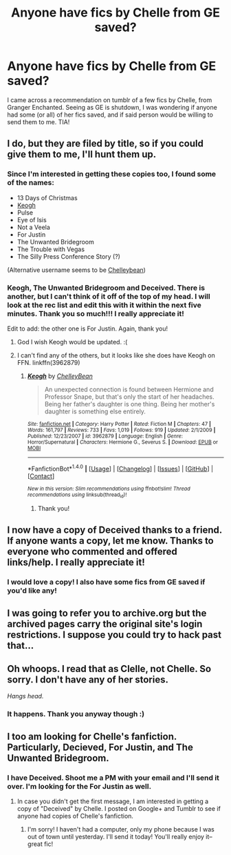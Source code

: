 #+TITLE: Anyone have fics by Chelle from GE saved?

* Anyone have fics by Chelle from GE saved?
:PROPERTIES:
:Author: mulbr
:Score: 5
:DateUnix: 1487620958.0
:DateShort: 2017-Feb-20
:FlairText: Request
:END:
I came across a recommendation on tumblr of a few fics by Chelle, from Granger Enchanted. Seeing as GE is shutdown, I was wondering if anyone had some (or all) of her fics saved, and if said person would be willing to send them to me. TIA!


** I do, but they are filed by title, so if you could give them to me, I'll hunt them up.
:PROPERTIES:
:Author: VorpalPlayer
:Score: 3
:DateUnix: 1487630334.0
:DateShort: 2017-Feb-21
:END:

*** Since I'm interested in getting these copies too, I found some of the names:

- 13 Days of Christmas
- [[https://www.fanfiction.net/s/3962879/1/Keogh][Keogh]]
- Pulse
- Eye of Isis
- Not a Veela
- For Justin
- The Unwanted Bridegroom
- The Trouble with Vegas
- The Silly Press Conference Story (?)

(Alternative username seems to be [[https://www.fanfiction.net/u/223901/ChelleyBean][Chelleybean]])
:PROPERTIES:
:Author: inimically
:Score: 2
:DateUnix: 1487631995.0
:DateShort: 2017-Feb-21
:END:


*** Keogh, The Unwanted Bridegroom and Deceived. There is another, but I can't think of it off of the top of my head. I will look at the rec list and edit this with it within the next five minutes. Thank you so much!!! I really appreciate it!

Edit to add: the other one is For Justin. Again, thank you!
:PROPERTIES:
:Author: mulbr
:Score: 1
:DateUnix: 1487634090.0
:DateShort: 2017-Feb-21
:END:

**** God I wish Keogh would be updated. :(
:PROPERTIES:
:Author: TraceyThomas86
:Score: 3
:DateUnix: 1487691196.0
:DateShort: 2017-Feb-21
:END:


**** I can't find any of the others, but it looks like she does have Keogh on FFN. linkffn(3962879)
:PROPERTIES:
:Author: menatarms19
:Score: 2
:DateUnix: 1487654843.0
:DateShort: 2017-Feb-21
:END:

***** [[http://www.fanfiction.net/s/3962879/1/][*/Keogh/*]] by [[https://www.fanfiction.net/u/223901/ChelleyBean][/ChelleyBean/]]

#+begin_quote
  An unexpected connection is found between Hermione and Professor Snape, but that's only the start of her headaches. Being her father's daughter is one thing. Being her mother's daughter is something else entirely.
#+end_quote

^{/Site/: [[http://www.fanfiction.net/][fanfiction.net]] *|* /Category/: Harry Potter *|* /Rated/: Fiction M *|* /Chapters/: 47 *|* /Words/: 161,797 *|* /Reviews/: 733 *|* /Favs/: 1,019 *|* /Follows/: 919 *|* /Updated/: 2/1/2009 *|* /Published/: 12/23/2007 *|* /id/: 3962879 *|* /Language/: English *|* /Genre/: Horror/Supernatural *|* /Characters/: Hermione G., Severus S. *|* /Download/: [[http://www.ff2ebook.com/old/ffn-bot/index.php?id=3962879&source=ff&filetype=epub][EPUB]] or [[http://www.ff2ebook.com/old/ffn-bot/index.php?id=3962879&source=ff&filetype=mobi][MOBI]]}

--------------

*FanfictionBot*^{1.4.0} *|* [[[https://github.com/tusing/reddit-ffn-bot/wiki/Usage][Usage]]] | [[[https://github.com/tusing/reddit-ffn-bot/wiki/Changelog][Changelog]]] | [[[https://github.com/tusing/reddit-ffn-bot/issues/][Issues]]] | [[[https://github.com/tusing/reddit-ffn-bot/][GitHub]]] | [[[https://www.reddit.com/message/compose?to=tusing][Contact]]]

^{/New in this version: Slim recommendations using/ ffnbot!slim! /Thread recommendations using/ linksub(thread_id)!}
:PROPERTIES:
:Author: FanfictionBot
:Score: 1
:DateUnix: 1487654851.0
:DateShort: 2017-Feb-21
:END:

****** Thank you!
:PROPERTIES:
:Author: mulbr
:Score: 1
:DateUnix: 1487698290.0
:DateShort: 2017-Feb-21
:END:


** I now have a copy of Deceived thanks to a friend. If anyone wants a copy, let me know. Thanks to everyone who commented and offered links/help. I really appreciate it!
:PROPERTIES:
:Author: mulbr
:Score: 3
:DateUnix: 1487698457.0
:DateShort: 2017-Feb-21
:END:

*** I would love a copy! I also have some fics from GE saved if you'd like any!
:PROPERTIES:
:Author: kapinirvana
:Score: 1
:DateUnix: 1493808281.0
:DateShort: 2017-May-03
:END:


** I was going to refer you to archive.org but the archived pages carry the original site's login restrictions. I suppose you could try to hack past that...
:PROPERTIES:
:Author: Huntrrz
:Score: 2
:DateUnix: 1487640627.0
:DateShort: 2017-Feb-21
:END:


** Oh whoops. I read that as Clelle, not Chelle. So sorry. I don't have any of her stories.

/Hangs head./
:PROPERTIES:
:Author: VorpalPlayer
:Score: 1
:DateUnix: 1487637664.0
:DateShort: 2017-Feb-21
:END:

*** It happens. Thank you anyway though :)
:PROPERTIES:
:Author: mulbr
:Score: 1
:DateUnix: 1487637802.0
:DateShort: 2017-Feb-21
:END:


** I too am looking for Chelle's fanfiction. Particularly, Decieved, For Justin, and The Unwanted Bridegroom.
:PROPERTIES:
:Author: taybaby1988
:Score: 1
:DateUnix: 1494363466.0
:DateShort: 2017-May-10
:END:

*** I have Deceived. Shoot me a PM with your email and I'll send it over. I'm looking for the For Justin as well.
:PROPERTIES:
:Author: mulbr
:Score: 1
:DateUnix: 1494367703.0
:DateShort: 2017-May-10
:END:

**** In case you didn't get the first message, I am interested in getting a copy of "Deceived" by Chelle. I posted on Google+ and Tumblr to see if anyone had copies of Chelle's fanfiction.
:PROPERTIES:
:Author: taybaby1988
:Score: 1
:DateUnix: 1495492426.0
:DateShort: 2017-May-23
:END:

***** I'm sorry! I haven't had a computer, only my phone because I was out of town until yesterday. I'll send it today! You'll really enjoy it--great fic!
:PROPERTIES:
:Author: mulbr
:Score: 1
:DateUnix: 1495542815.0
:DateShort: 2017-May-23
:END:
